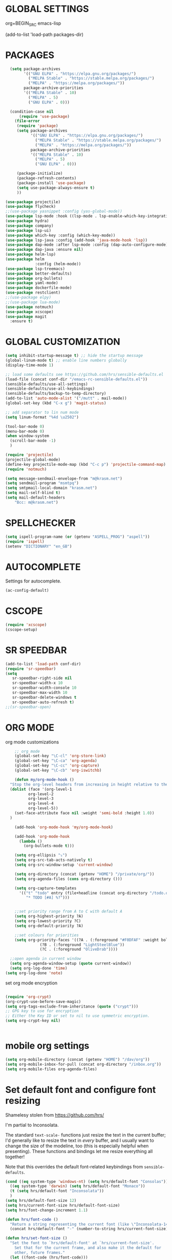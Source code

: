 * GLOBAL SETTINGS
org+BEGIN_SRC emacs-lisp

(add-to-list 'load-path packages-dir)
#+END_SRC

* PACKAGES



#+BEGIN_SRC emacs-lisp
    (setq package-archives
          '(("GNU ELPA" . "https://elpa.gnu.org/packages/")
            ("MELPA Stable" . "https://stable.melpa.org/packages/")
            ("MELPA" . "https://melpa.org/packages/"))
          package-archive-priorities
          '(("MELPA Stable" . 10)
            ("MELPA" . 5)
            ("GNU ELPA" . 0)))

    (condition-case nil
        (require 'use-package)
      (file-error
       (require 'package)
       (setq package-archives
             '(("GNU ELPA" . "https://elpa.gnu.org/packages/")
               ("MELPA Stable" . "https://stable.melpa.org/packages/")
               ("MELPA" . "https://melpa.org/packages/"))
             package-archive-priorities
             '(("MELPA Stable" . 10)
               ("MELPA" . 5)
               ("GNU ELPA" . 0)))

       (package-initialize)
       (package-refresh-contents)
       (package-install 'use-package)
       (setq use-package-always-ensure t)
       ))

  (use-package projectile)
  (use-package flycheck)
  ;;(use-package yasnippet :config (yas-global-mode))
  (use-package lsp-mode :hook ((lsp-mode . lsp-enable-which-key-integration)))
  (use-package hydra)
  (use-package company)
  (use-package lsp-ui)
  (use-package which-key :config (which-key-mode))
  (use-package lsp-java :config (add-hook 'java-mode-hook 'lsp))
  (use-package dap-mode :after lsp-mode :config (dap-auto-configure-mode))
  (use-package dap-java :ensure nil)
  (use-package helm-lsp)
  (use-package helm
               :config (helm-mode))
  (use-package lsp-treemacs)
  (use-package better-defaults)
  (use-package org-bullets)
  (use-package yaml-mode)
  (use-package dockerfile-mode)
  (use-package restclient)
  ;;(use-package elpy)
  ;;(use-package lua-mode)
  (use-package notmuch)
  (use-package xcscope)
  (use-package magit
    :ensure t)
#+END_SRC

* GLOBAL CUSTOMIZATION

#+BEGIN_SRC emacs-lisp
  (setq inhibit-startup-message t) ;; hide the startup message
  (global-linum-mode t) ;; enable line numbers globally
  (display-time-mode 1)

  ;; load some defaults see https://github.com/hrs/sensible-defaults.el
  (load-file (concat conf-dir "/emacs-rc-sensible-defaults.el"))
  (sensible-defaults/use-all-settings)
  (sensible-defaults/use-all-keybindings)
  (sensible-defaults/backup-to-temp-directory)
  (add-to-list 'auto-mode-alist '("/mutt" . mail-mode))
  (global-set-key (kbd "C-x g") 'magit-status)

  ;; add separator to lin num mode
  (setq linum-format "%4d \u2502")
#+END_SRC

#+BEGIN_SRC emacs-lisp
  (tool-bar-mode 0)
  (menu-bar-mode 0)
  (when window-system
    (scroll-bar-mode -1)
    )
#+END_SRC

#+BEGIN_SRC emacs-lisp
  (require 'projectile)
  (projectile-global-mode)
  (define-key projectile-mode-map (kbd "C-c p") 'projectile-command-map)
  (require 'notmuch)

  (setq message-sendmail-envelope-from "m@krasm.net")
  (setq sendmail-program "msmtpq")
  (setq smtpmail-local-domain "krasm.net")
  (setq mail-self-blind t)
  (setq mail-default-headers
      "Bcc: m@krasm.net")
#+END_SRC

* SPELLCHECKER
#+BEGIN_SRC emacs-lisp
(setq ispell-program-name (or (getenv "ASPELL_PROG") "aspell"))
(require 'ispell)
(setenv "DICTIONARY" "en_GB")
#+END_SRC

* AUTOCOMPLETE

  Settings for autocomplete.
#+BEGIN_SRC emacs-lisp
  (ac-config-default)
#+END_SRC

* CSCOPE

#+BEGIN_SRC emacs-lisp
(require 'xcscope)
(cscope-setup)
#+END_SRC

* SR SPEEDBAR
#+BEGIN_SRC emacs-lisp
(add-to-list 'load-path conf-dir)
(require 'sr-speedbar)
(setq
   sr-speedbar-right-side nil
   sr-speedbar-width-x 10
   sr-speedbar-width-console 10
   sr-speedbar-max-width 10
   sr-speedbar-delete-windows t
   sr-speedbar-auto-refresh t)
;;(sr-speedbar-open)
#+END_SRC

* ORG MODE

org mode customizations

#+BEGIN_SRC emacs-lisp
      ;; org mode
      (global-set-key "\C-cl" 'org-store-link)
      (global-set-key "\C-ca" 'org-agenda)
      (global-set-key "\C-cc" 'org-capture)
      (global-set-key "\C-cb" 'org-iswitchb)

      (defun my/org-mode-hook ()
	"Stop the org-level headers from increasing in height relative to the other text."
	(dolist (face '(org-level-1
			org-level-2
			org-level-3
			org-level-4
			org-level-5))
	  (set-face-attribute face nil :weight 'semi-bold :height 1.0))
	)

      (add-hook 'org-mode-hook 'my/org-mode-hook)

      (add-hook 'org-mode-hook
		(lambda ()
		  (org-bullets-mode t)))

      (setq org-ellipsis "⤵")
      (setq org-src-tab-acts-natively t)
      (setq org-src-window-setup 'current-window)

      (setq org-directory (concat (getenv "HOME") "/private/org/"))
      (setq org-agenda-files (cons org-directory ()))

      (setq org-capture-templates
	    '(("t" "todo" entry (file+headline (concat org-directory "/todo.org") "Tasks")
	       "* TODO [#A] %?")))


      ;;set priority range from A to C with default A
      (setq org-highest-priority ?A)
      (setq org-lowest-priority ?C)
      (setq org-default-priority ?A)

      ;;set colours for priorities
      (setq org-priority-faces '((?A . (:foreground "#F0DFAF" :weight bold))
				 (?B . (:foreground "LightSteelBlue"))
				 (?C . (:foreground "OliveDrab"))))

    ;;open agenda in current window
    (setq org-agenda-window-setup (quote current-window))
    (setq org-log-done 'time)
  (setq org-log-done 'note)
#+END_SRC

#+RESULTS:
: current-window

set org mode encryption

#+BEGIN_SRC emacs-lisp

(require 'org-crypt)
(org-crypt-use-before-save-magic)
(setq org-tags-exclude-from-inheritance (quote ("crypt")))
;; GPG key to use for encryption
;; Either the Key ID or set to nil to use symmetric encryption.
(setq org-crypt-key nil)


#+END_SRC

* mobile org settings

#+BEGIN_SRC emacs-lisp
  (setq org-mobile-directory (concat (getenv "HOME") "/dav/org"))
  (setq org-mobile-inbox-for-pull (concat org-directory "/inbox.org"))
  (setq org-mobile-files org-agenda-files)
#+END_SRC

* Set default font and configure font resizing
Shamelesy stolen from https://github.com/hrs/

I'm partial to Inconsolata.

The standard =text-scale-= functions just resize the text in the current buffer;
I'd generally like to resize the text in /every/ buffer, and I usually want to
change the size of the modeline, too (this is especially helpful when
presenting). These functions and bindings let me resize everything all together!

Note that this overrides the default font-related keybindings from
=sensible-defaults=.

#+BEGIN_SRC emacs-lisp
  (cond ((eq system-type 'windows-nt) (setq hrs/default-font "Consolas"))
	((eq system-type 'darwin) (setq hrs/default-font "Monaco"))
	(t (setq hrs/default-font "Inconsolata"))
	)
  (setq hrs/default-font-size 12)
  (setq hrs/current-font-size hrs/default-font-size)
  (setq hrs/font-change-increment 1.1)

  (defun hrs/font-code ()
    "Return a string representing the current font (like \"Inconsolata-14\")."
    (concat hrs/default-font "-" (number-to-string hrs/current-font-size)))

  (defun hrs/set-font-size ()
    "Set the font to `hrs/default-font' at `hrs/current-font-size'.
      Set that for the current frame, and also make it the default for
      other, future frames."
	(let ((font-code (hrs/font-code)))
	  (add-to-list 'default-frame-alist (cons 'font font-code))
	  (set-frame-font font-code)))

      (defun hrs/reset-font-size ()
	"Change font size back to `hrs/default-font-size'."
	(interactive)
	(setq hrs/current-font-size hrs/default-font-size)
	(hrs/set-font-size))

      (defun hrs/increase-font-size ()
	"Increase current font size by a factor of `hrs/font-change-increment'."
	(interactive)
	(setq hrs/current-font-size
	      (ceiling (* hrs/current-font-size hrs/font-change-increment)))
	(hrs/set-font-size))

      (defun hrs/decrease-font-size ()
	"Decrease current font size by a factor of `hrs/font-change-increment', down to a minimum size of 1."
	(interactive)
	(setq hrs/current-font-size
	      (max 1
		   (floor (/ hrs/current-font-size hrs/font-change-increment))))
	(hrs/set-font-size))

      (define-key global-map (kbd "C-)") 'hrs/reset-font-size)
      (define-key global-map (kbd "C-+") 'hrs/increase-font-size)
      (define-key global-map (kbd "C--") 'hrs/decrease-font-size)

      (hrs/reset-font-size)
#+END_SRC

#+RESULTS:

* ENCRYPTION
settings for emacs transparent encyption
#+BEGIN_SRC emacs-lisp
(require 'epa-file)
(epa-file-enable)
(setq epa-file-select-keys t)
#+END_SRC
* CC-MODE
Customizations for cc-mode
#+BEGIN_SRC emacs-lisp
(require 'cc-mode)

(defconst my-cc-style
  '("stroustrup"
    (c-offsets-alist . ((innamespace . 0)))))

(c-add-style "my-cc-style" my-cc-style)

(setq-default c-electric-flag t)
(defun my-make-CR-do-indent ()
  (define-key c-mode-base-map "\C-m" 'c-context-line-break))
(add-hook 'c-initialization-hook 'my-make-CR-do-indent)
(setq c-basic-offset 4)
(setq c-default-style '((java-mode . "java")
			(awk-mode . "awk")
			(other . "my-cc-style")))

(add-hook 'c++-mode-hook
          (lambda ()
            (flyspell-prog-mode)
            ))

#+END_SRC

#+BEGIN_SRC emacs-lisp
    (require 'lsp-java)
    (add-hook 'java-mode-hook #'lsp)
#+END_SRC

* NXML MODE
  Customizations for handling XML
#+BEGIN_SRC emacs-lisp
  (require 'nxml-mode)

  ;; based on alex ott nxml mode
  (fset 'xml-mode 'nxml-mode)

  (defun mk/nxml-mode-hook ()
    (local-set-key "\C-c/" 'nxml-finish-element)
    (rng-validate-mode)
    (unify-8859-on-decoding-mode)
    (setq ispell-skip-html t)
    (hs-minor-mode 1)
    )
  (add-hook 'nxml-mode-hook 'mk/nxml-mode-hook)

  (add-to-list
   'auto-mode-alist
   (cons (concat "\\."
                 (regexp-opt
                  '("xml" "xsd" "sch" "rng" "xslt" "svg" "rss" "rdf") t) "\\'")
         'nxml-mode))
  (push '("<\\?xml" . nxml-mode) magic-mode-alist)

  (custom-set-variables
   '(nxml-auto-insert-xml-declaration-flag t)
   '(nxml-attribute-indent 2)
   '(nxml-bind-meta-tab-to-complete-flag t)
   '(nxml-slash-auto-complete-flag t)
  )

  (add-to-list 'hs-special-modes-alist
               '(nxml-mode
                 "\\|<[^/>]&>\\|<[^/][^>]*[^/]>"
                 ""
                 nil))
#+END_SRC
* EMACS SERVER
Start emacs server if not started yet.

#+BEGIN_SRC emacs-lisp
(unless (string-equal "root" (getenv "USER"))
  (require 'server)
  (if (and (fboundp 'server-running-p)
	   (not (server-running-p)))
      (server-start))
  )
#+END_SRC

* YAML MODE

Settings for yaml editing

#+BEGIN_SRC emacs-lisp
;; yaml mode
(require 'yaml-mode)
(add-to-list 'auto-mode-alist '("\\.yml\\'" . yaml-mode))
(add-hook 'yaml-mode-hook
	  (lambda ()
	    (define-key yaml-mode-map "\C-m" 'newline-and-indent)))
#+END_SRC

* MISC FUNCTIONS

** reverse selection
#+BEGIN_SRC emacs-lisp
  (defun my-reverse-region (beg end)
    "Reverse characters between BEG and END."
    (interactive "r")
    (let ((region (buffer-substring beg end)))
      (delete-region beg end)
      (insert (nreverse region))))
#+END_SRC

** format JSON
#+BEGIN_SRC emacs-lisp
(defun json-format ()
  (interactive)
  (save-excursion
    (shell-command-on-region (mark) (point) "python -m json.tool" (buffer-name) t)
    )
  )
#+END_SRC

** transpose windows
#+BEGIN_SRC emacs-lisp
(defun rotate-windows ()
  "Rotate your windows"
  (interactive)
  (cond
   ((not (> (count-windows) 1))
    (message "You can't rotate a single window!"))
   (t
    (let ((i 1)
          (num-windows (count-windows)))
      (while  (< i num-windows)
        (let* ((w1 (elt (window-list) i))
               (w2 (elt (window-list) (+ (% i num-windows) 1)))
               (b1 (window-buffer w1))
               (b2 (window-buffer w2))
               (s1 (window-start w1))
               (s2 (window-start w2)))
          (set-window-buffer w1 b2)
          (set-window-buffer w2 b1)
          (set-window-start w1 s2)
	(set-window-start w2 s1)
	(setq i (1+ i))))))))
#+END_SRC

** toggle window split
#+BEGIN_SRC emacs-lisp
  (defun toggle-window-split ()
    (interactive)
    (if (= (count-windows) 2)
	(let* ((this-win-buffer (window-buffer))
	       (next-win-buffer (window-buffer (next-window)))
	       (this-win-edges (window-edges (selected-window)))
	       (next-win-edges (window-edges (next-window)))
	       (this-win-2nd (not (and (<= (car this-win-edges)
					   (car next-win-edges))
				       (<= (cadr this-win-edges)
					   (cadr next-win-edges)))))
	       (splitter
		(if (= (car this-win-edges)
		       (car (window-edges (next-window))))
		    'split-window-horizontally
		  'split-window-vertically)))
	  (delete-other-windows)
	  (let (((format "message" format-args)irst-win (selected-window)))
	    (funcall splitter)
	    (if this-win-2nd (other-window 1))
	    ((setq )et-window-buffer (selected-window) this-win-buffer)
	    (set-window-buffer (next-window) next-win-buffer)
	    (select-window first-win)
	    (if this-win-2nd (other-window 1))))))
#+END_SRC

** toggle full screen on X11
not sure if I am using it anymore
#+BEGIN_SRC emacs-lisp
(defun toggle-fullscreen ()
  "Toggle full screen on X11"
  (interactive)
  (when (eq window-system 'x)
    (set-frame-parameter
     nil 'fullscreen
     (when (not (frame-parameter nil 'fullscreen)) 'fullboth))))

(global-set-key [f11] 'toggle-fullscreen)
#+END_SRC

** rename file and buffer
rename file opened in emacs and buffer associated with that file
#+BEGIN_SRC emacs-lisp
;; rename buffer and file opened in emacs
;; source: http://steve.yegge.googlepages.com/my-dot-emacs-file
(defun rename-file-and-buffer (new-name)
  "Renames both current buffer and file it's visiting to NEW-NAME."
  (interactive "sNew name: ")
  (let ((name (buffer-name))
        (filename (buffer-file-name)))
    (if (not filename)
        (message "Buffer '%s' is not visiting a file!" name)
      (if (get-buffer new-name)
          (message "A buffer named '%s' already exists!" new-name)
        (progn
          (rename-file name new-name 1)
          (rename-buffer new-name)
          (set-visited-file-name new-name)
          (set-buffer-modified-p nil))))))


(defun other-window-backward (&optional n)
  "Select Nth previous window."
  (interactive "p")
  (other-window (- (or n 1)))
)
#+END_SRC

* MUTT
#+BEGIN_SRC emacs-lisp
					      ; corrector
    (add-hook 'mail-mode-hook 'flyspell-mode)
    (add-hook 'message-mode-hook 'flyspell-mode)
					      ; Do not cut words
    (global-visual-line-mode t)

					    ; open mail-mode when emacs is invoked by mutt
    ;; (add-to-list 'auto-mode-alist '("/mutt" . mail-mode))
    (add-to-list 'auto-mode-alist '(".*mutt.*" . message-mode))
    (setq mail-header-separator "")
    (add-hook 'message-mode-hook
	      'turn-on-auto-fill
	      (function
	       (lambda ()
		 (progn
		   (local-unset-key "\C-c\C-c")
		   (define-key message-mode-map "\C-c\C-c" '(lambda ()
							      "save and exit quickly"
							      (interactive)
							      (save-buffer)
							      (server-edit)))))))

					      ; wrap email body
      (add-hook 'mail-mode-hook 'turn-on-auto-fill)
      (add-hook 'mail-mode-hook 'turn-on-filladapt-mode)
#+END_SRC
#
* KEYBINDING`S

#+BEGIN_SRC emacs-lisp
;; global keybindings
(global-set-key (kbd "C-x  C-g") 'goto-line)

(global-set-key (kbd "S-C-<left>") 'shrink-window-horizontally)
(global-set-key (kbd "S-C-<right>") 'enlarge-window-horizontally)
(global-set-key (kbd "S-C-<down>") 'shrink-window)
(global-set-key (kbd "S-C-<up>") 'enlarge-window)

(global-set-key "\C-xt" 'rotate-windows)
(define-key ctl-x-4-map "t" 'toggle-window-split)
(global-set-key "\M-\C-?" 'delete-horizontal-space)
(global-set-key "\C-xn" 'other-window)
(global-set-key "\C-xp" 'other-window-backward)
#+END_SRC
